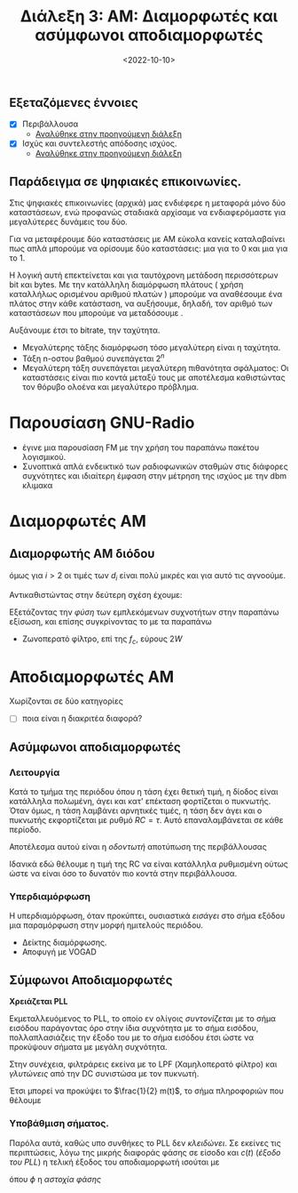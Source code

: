 #+TITLE: Διάλεξη 3: AM: Διαμορφωτές και ασύμφωνοι αποδιαμορφωτές
#+FILETAGS: lecture
#+DATE: <2022-10-10>
#+FILETAGS: lecture
#+COURSE: TLP1
#+INSTITUTION: A.U.Th

** Εξεταζόμενες έννοιες
- [X] Περιβάλλουσα
  - [[file:lec_TLP1_20221012.org][Αναλύθηκε στην προηγούμενη διάλεξη]]
- [X] Ισχύς και συντελεστής απόδοσης ισχύος.
  - [[file:lec_TLP1_20221012.org][Αναλύθηκε στην προηγούμενη διάλεξη]]

** Παράδειγμα σε ψηφιακές επικοινωνίες.
#+begin_comment
- Δεν είναι τόσο για TLP1 αλλά συνδέει το αντικείμενο με μαθήματα επόμενων εξαμήνων.
#+end_comment

Στις ψηφιακές επικοινωνίες (αρχικά) μας ενδιέφερε η μεταφορά μόνο δύο
καταστάσεων, ενώ προφανώς σταδιακά αρχίσαμε να ενδιαφερόμαστε για μεγαλύτερες
δυνάμεις του δύο.

Για να μεταφέρουμε δύο καταστάσεις με AM εύκολα κανείς καταλαβαίνει πως απλά
μπορούμε να ορίσουμε δύο καταστάσεις: μια για το 0 και μια για το 1.

Η λογική αυτή επεκτείνεται και για ταυτόχρονη μετάδοση περισσότερων bit και bytes.
Με την κατάλληλη διαμόρφωση πλάτους ( χρήση καταλλήλως ορισμένου αριθμού πλατών )
μπορούμε να αναθέσουμε ένα πλάτος στην κάθε κατάσταση, να αυξήσουμε, δηλαδή, τον
αριθμό των καταστάσεων που μπορούμε να μεταδόσουμε .

#+begin_comment
Εδώ συνδέεται και η τάξη διαμόρφωσης πλάτους:
#+end_comment

Αυξάνουμε έτσι το bitrate, την ταχύτητα.
- Μεγαλύτερης τάξης διαμόρφωση τόσο μεγαλύτερη είναι η ταχύτητα.
- Τάξη n-οστου βαθμού συνεπάγεται $2^n$
- Μεγαλύτερη τάξη συνεπάγεται μεγαλύτερη πιθανότητα σφάλματος: Οι καταστάσεις
  είναι πιο κοντά μεταξύ τους με αποτέλεσμα καθιστώντας τον θόρυβο ολοένα και
  μεγαλύτερο πρόβλημα.

* Παρουσίαση GNU-Radio
- έγινε μια παρουσίαση FM με την χρήση του παραπάνω πακέτου λογισμικού.
- Συνοπτικά απλά ενδεικτικό των ραδιοφωνικών σταθμών στις διάφορες συχνότητες
  και ιδιαίτερη έμφαση στην μέτρηση της ισχύος με την dbm κλιμακα

* Διαμορφωτές AM
  #+begin_comment
  Ο διαμορφωτής ( και ο πομπός ) AM, είναι ένας φθηνός και απλός διαμορφωτής.
  Πλέον, όμως, έχει περιορισμένες εφαρμογές. 
  #+end_comment

** Διαμορφωτής AM διόδου
[[file:course_tlp1_images/tlp1_lec4_diamorfotis.png]]

\begin{align}
\label{eq:4}
V_{in} = A_C\cos{2\pi f_ct} + m(t)\\
V_{out} = \sum_{i=1}^{\infty} d_iV_{in}^{i}
\end{align}

όμως για $i>2$ οι τιμές των $d_i$ είναι πολύ μικρές και για αυτό τις αγνοούμε.

Αντικαθιστώντας στην δεύτερη σχέση έχουμε:
\begin{equation}
\label{eq:5}
V_{out} = \cdots = 2d_2A_C\cos{2\pi f_ct}[\frac{d_1}{2d_2}+m(t)] + d_1m(t) + d_2m^2(t) + \frac{d_2A_c^2}{2}(1 + \cos{4\pi f_ct})
\end{equation}

Εξετάζοντας την /φύση/ των εμπλεκόμενων συχνοτήτων στην παραπάνω εξίσωση, και
επίσης συγκρίνοντας το με τα παραπάνω

- Ζωνοπερατό φίλτρο, επί της $f_c$, εύρους $2W$

* Αποδιαμορφωτές AM
Χωρίζονται σε δύο κατηγορίες
- [ ] ποια είναι η διακριτέα διαφορά?
** Ασύμφωνοι αποδιαμορφωτές
[[file:course_tlp1_images/tlp1_lec4_asymfonosapodiamorfotis.png]]
*** Λειτουργία
Κατά το τμήμα της περιόδου όπου η τάση έχει θετική τιμή, η δίοδος είναι
κατάλληλα πολωμένη, άγει και κατ' επέκταση φορτίζεται ο πυκνωτής. Όταν όμως, η
τάση λαμβάνει αρνητικές τιμές, η τάση δεν άγει και ο πυκνωτής εκφορτίζεται με
ρυθμό $RC=\tau$. Αυτό επαναλαμβάνεται σε κάθε περίοδο.

Αποτέλεσμα αυτού είναι η /οδοντωτή/ αποτύπωση της περιβάλλουσας

Ιδανικά εδώ θέλουμε η τιμή της RC να είναι κατάλληλα ρυθμισμένη ούτως ώστε να
είναι όσο το δυνατόν πιο κοντά στην περιβάλλουσα.

[[file:course_tlp1_images/tlp1_lec4_asymfonosapodiamorfotis-leitourgia.png]]

*** Υπερδιαμόρφωση
Η υπερδιαμόρφωση, όταν προκύπτει, ουσιαστικά /εισάγει/ στο σήμα εξόδου μια
παραμόρφωση στην μορφή ημιτελούς περιόδου.
- Δείκτης διαμόρφωσης.
- Αποφυγή με VOGAD

** Σύμφωνοι Αποδιαμορφωτές
[[file:course_tlp1_images/tlp1_lec4_symfonosapodiamorfotis.png]]
*Χρειάζεται PLL*

  Εκμεταλλευόμενος το PLL, το οποίο εν ολίγοις /συντονίζεται/ με το σήμα εισόδου
  παράγοντας όρο στην ίδια συχνότητα με το σήμα εισόδου, πολλαπλασιάζεις την
  έξοδο του με το σήμα εισόδου έτσι ώστε να προκύψουν σήματα με μεγάλη
  συχνότητα.

  Στην συνέχεια, φιλτράρεις εκείνα με το LPF (Χαμηλοπερατό φίλτρο) και /γλυτώνεις/
  από την DC συνιστώσα με τον πυκνωτή. 
  
  Έτσι μπορεί να προκύψει το $\frac{1}{2} m(t)$, το σήμα πληροφοριών που θέλουμε

  
*** Υποβάθμιση σήματος.
  Παρόλα αυτά, καθώς υπο συνθήκες το PLL δεν /κλειδώνει/. Σε εκείνες τις
  περιπτώσεις, λόγω της μικρής διαφοράς φάσης σε είσοδο και $c(t)$ (/έξοδο του
  PLL/) η τελική έξοδος του αποδιαμορφωτή ισούται με
\begin{equation}
\label{eq:1}
\frac{1}{2}[A_c+m(t)]\cos{\phi}
\end{equation}
όπου $\phi$ η /αστοχία φάσης/
